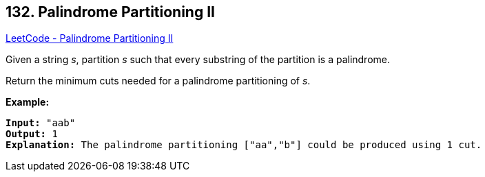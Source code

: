 == 132. Palindrome Partitioning II

https://leetcode.com/problems/palindrome-partitioning-ii/[LeetCode - Palindrome Partitioning II]

Given a string _s_, partition _s_ such that every substring of the partition is a palindrome.

Return the minimum cuts needed for a palindrome partitioning of _s_.

*Example:*

[subs="verbatim,quotes,macros"]
----
*Input:* "aab"
*Output:* 1
*Explanation:* The palindrome partitioning ["aa","b"] could be produced using 1 cut.
----

